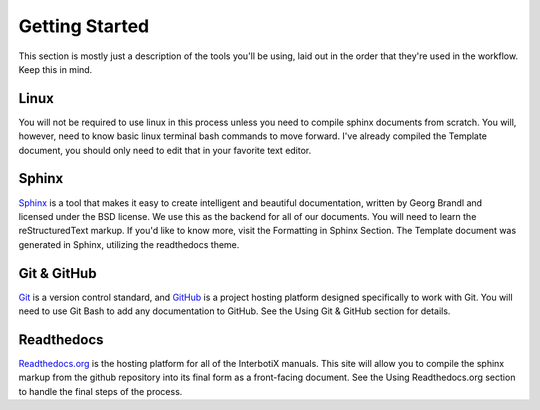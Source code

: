 Getting Started
===============

This section is mostly just a description of the tools you'll be using, laid out in the order that they're used in the workflow. Keep this in mind.

Linux
-----

You will not be required to use linux in this process unless you need to compile sphinx documents from scratch. You will, however, need to know basic linux terminal bash commands to move forward. I've already compiled the Template document, you should only need to edit that in your favorite text editor.

Sphinx
------

`Sphinx <http://www.sphinx-doc.org>`_ is a tool that makes it easy to create intelligent and beautiful documentation, written by Georg Brandl and licensed under the BSD license. We use this as the backend for all of our documents. You will need to learn the reStructuredText markup. If you'd like to know more, visit the Formatting in Sphinx Section. The Template document was generated in Sphinx, utilizing the readthedocs theme.

Git & GitHub
------------

`Git <https://git-scm.com>`_ is a version control standard, and `GitHub <http://github.com>`_ is a project hosting platform designed specifically to work with Git. You will need to use Git Bash to add any documentation to GitHub. See the Using Git & GitHub section for details.

Readthedocs
-----------

`Readthedocs.org <http://readthedocs.org>`_ is the hosting platform for all of the InterbotiX manuals. This site will allow you to compile the sphinx markup from the github repository into its final form as a front-facing document. See the Using Readthedocs.org section to handle the final steps of the process.
